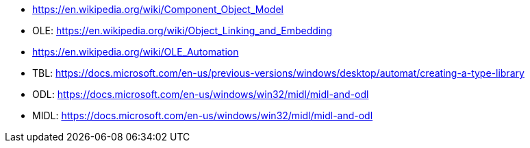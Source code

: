 * https://en.wikipedia.org/wiki/Component_Object_Model
* OLE: https://en.wikipedia.org/wiki/Object_Linking_and_Embedding
* https://en.wikipedia.org/wiki/OLE_Automation
* TBL: https://docs.microsoft.com/en-us/previous-versions/windows/desktop/automat/creating-a-type-library
* ODL: https://docs.microsoft.com/en-us/windows/win32/midl/midl-and-odl
* MIDL: https://docs.microsoft.com/en-us/windows/win32/midl/midl-and-odl
